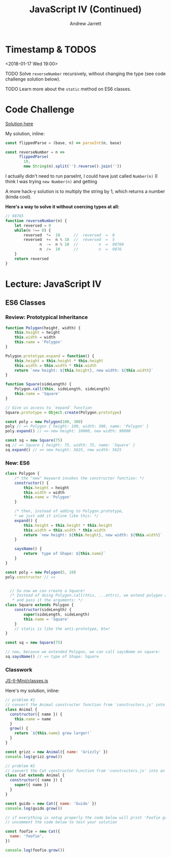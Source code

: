#+TITLE: JavaScript IV (Continued)
#+AUTHOR: Andrew Jarrett
#+EMAIL: ahrjarrett@gmail.com
#+OPTIONS: num:nil

* Timestamp & TODOS

<2018-01-17 Wed 19:00>

TODO Solve =reverseNumber= recursively, without changing the type (see code challenge solution below).

TODO Learn more about the =static= method on ES6 classes.

* Code Challenge

[[https://github.com/ahrjarrett/lambda_school/blob/master/code_challenges/05_reverseNumber.js][Solution here]]

My solution, inline:

#+BEGIN_SRC js
  const flippedParse = (base, n) => parseInt(n, base)

  const reverseNumber = n =>
        flippedParse(
          10,
          new String(n).split('').reverse().join(''))
#+END_SRC

I actually didn't need to run parseInt, I could have just called =Number(n)= (I think I was trying =new Number(n)= and getting 

A more hack-y solution is to multiply the string by 1, which returns a number (kinda cool).

*Here's a way to solve it without coercing types at all:*

#+BEGIN_SRC js
  // 98765
  function reverseNumber(n) {
      let reversed = 0
      while(n !== 0) {
          reversed  *=  10      //  reversed  =  0
          reversed  +=  n % 10  //  reversed  =  5
                 n  -=  n % 10  //         n  =  98760
                 n  /=  10      //         n  =  9876
      }
      return reversed
  }
#+END_SRC

* Lecture: JavaScript IV

** ES6 Classes

*** Review: Prototypical Inheritance

#+BEGIN_SRC js
  function Polygon(height, width) {
      this.height = height
      this.width = width
      this.name = 'Polygon'
  }

  Polygon.prototype.expand = function() {
      this.height = this.height * this.height
      this.width = this.width * this.width
      return `new height: ${this.height}, new width: ${this.width}`
  }

  function Square(sideLength) {
      Polygon.call(this, sideLength, sideLength)
      this.name = 'Square'
  }

  // Give us access to `expand` function
  Square.prototype = Object.create(Polygon.prototype)

  const poly = new Polygon(100, 300)
  poly // => Polygon { height: 100, width: 300, name: 'Polygon' }
  poly.expand() // => new height: 10000, new width: 90000

  const sq = new Square(75)
  sq // => Square { height: 75, width: 75, name: 'Square' }
  sq.expand() // => new height: 5625, new width: 5625

#+END_SRC

*** New: ES6

#+BEGIN_SRC js
  class Polygon {
      /* the "new" keyword invokes the constructor function: */
      constructor() {
          this.height = height
          this.width = width
          this.name = 'Polygon'
      }

      /* then, instead of adding to Polygon.prototype,
      ,* we just add it inline like this: */
      expand() {
          this.height = this.height * this.height
          this.width = this.width * this.width
          return `new height: ${this.height}, new width: ${this.width}`
      }

      saysName() {
          return `type of Shape: ${this.name}`
      }
  }

  const poly = new Polygon(5, 10)
  poly.constructor // => 


    // So now we can create a Square!
    /* Instead of doing Polygon.call(this, ...attrs), we extend polygon and "call" super
     ,* and pass it the arguments: */
  class Square extends Polygon {
      constructor(sideLength) {
          super(sideLength, sideLength)
          this.name = 'Square'
      }
      // static is like the anti-prototype, btw!
  }

  const sq = new Square(75)

  // now, because we extended Polygon, we can call saysName on square:
  sq.saysName() // => type of Shape: Square
#+END_SRC

*** Classwork

[[https://github.com/ahrjarrett/JavaScript-II-Mini/blob/650f48e0823278267c33c41a0ab29d623f4bbdef/classes.js][JS-II-Mini/classes.js]]

Here's my solution, inline:

#+BEGIN_SRC js
  // problem #1
  // convert the Animal constructor function from 'constructors.js' into an ES6 class
  class Animal {
    constructor({ name }) {
      this.name = name
    }
    grow() {
      return `${this.name} grew larger!`
    }
  }

  const grizz = new Animal({ name: 'Grizzly' })
  console.log(grizz.grow())

  // problem #2
  // convert the Cat constructor function from 'constructors.js' into an ES6 class
  class Cat extends Animal {
    constructor({ name }) {
      super({ name })
    }
  }

  const guido = new Cat({ name: 'Guido' })
  console.log(guido.grow())

  // if everything is setup properly the code below will print 'Foofie grew larger!'
  // uncomment the code below to test your solution

  const foofie = new Cat({
    name: 'foofie',
  })

  console.log(foofie.grow())

#+END_SRC




